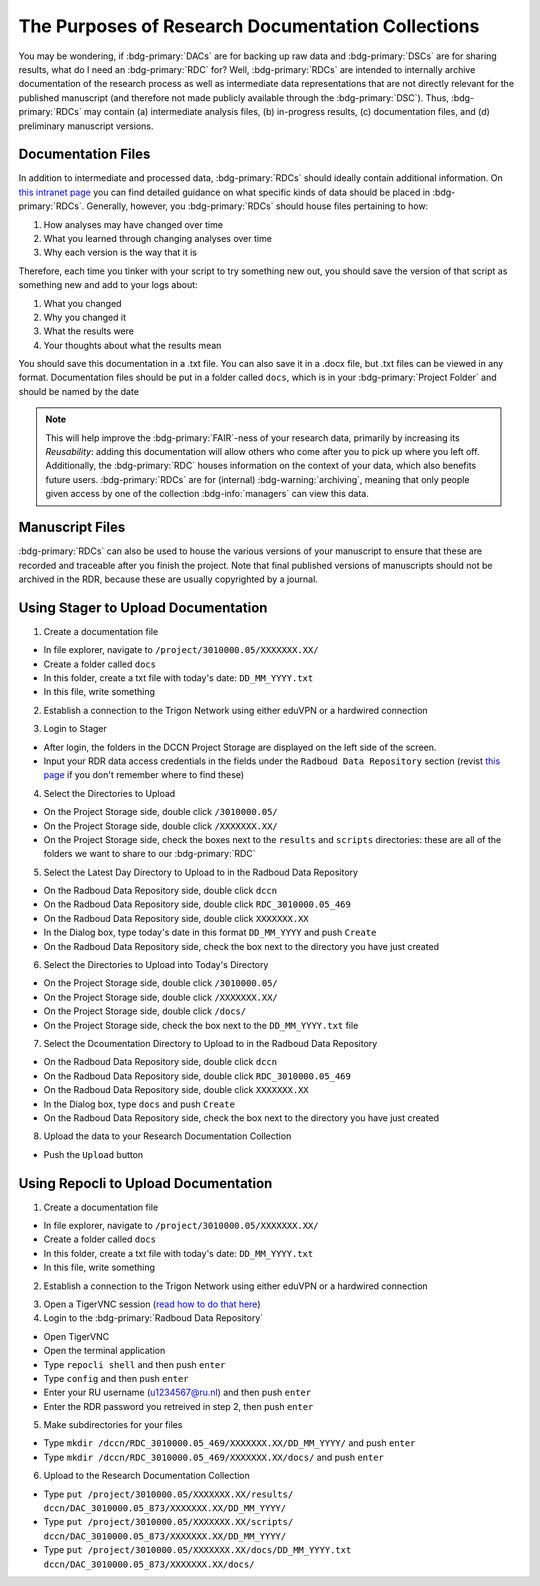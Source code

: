 The Purposes of Research Documentation Collections
**********

You may be wondering, if :bdg-primary:`DACs` are for backing up raw data and :bdg-primary:`DSCs` are for sharing results, what do I need an :bdg-primary:`RDC` for?
Well, :bdg-primary:`RDCs` are intended to internally archive documentation of the research process as well as intermediate data representations that are not directly relevant for the published manuscript (and therefore not made publicly available through the :bdg-primary:`DSC`).
Thus, :bdg-primary:`RDCs` may contain (a) intermediate analysis files, (b) in-progress results, (c) documentation files, and (d) preliminary manuscript versions.

Documentation Files
=========

.. _this intranet page: https://intranet.donders.ru.nl/index.php?id=6800

In addition to intermediate and processed data, :bdg-primary:`RDCs` should ideally contain additional information. 
On `this intranet page`_ you can find detailed guidance on what specific kinds of data should be placed in :bdg-primary:`RDCs`. 
Generally, however, you :bdg-primary:`RDCs` should house files pertaining to how:

1. How analyses may have changed over time
2. What you learned through changing analyses over time
3. Why each version is the way that it is

Therefore, each time you tinker with your script to try something new out, you should save the version of that script as something new and add to your logs about:

1. What you changed
2. Why you changed it
3. What the results were
4. Your thoughts about what the results mean

You should save this documentation in a .txt file. You can also save it in a .docx file, but .txt files can be viewed in any format. 
Documentation files should be put in a folder called ``docs``, which is in your :bdg-primary:`Project Folder` and should be named by the date

.. Note::
    This will help improve the :bdg-primary:`FAIR`-ness of your research data, primarily by increasing its *Reusability*: adding this documentation will allow others who come after you to pick up where you left off. 
    Additionally, the :bdg-primary:`RDC` houses information on the context of your data, which also benefits future users. 
    :bdg-primary:`RDCs` are for (internal) :bdg-warning:`archiving`, meaning that only people given access by one of the collection :bdg-info:`managers` can view this data.

Manuscript Files
======

:bdg-primary:`RDCs` can also be used to house the various versions of your manuscript to ensure that these are recorded and traceable after you finish the project. Note that final published versions of manuscripts should not be archived in the RDR, because these are usually copyrighted by a journal.

Using Stager to Upload Documentation
============

1. Create a documentation file

* In file explorer, navigate to ``/project/3010000.05/XXXXXXX.XX/``
* Create a folder called ``docs``
* In this folder, create a txt file with today's date: ``DD_MM_YYYY.txt``
* In this file, write something

2. Establish a connection to the Trigon Network using either eduVPN or a hardwired connection

.. _this page: https://rdm.dccn.nl/docs/3_Planning/3_Analyzing.html#private-collection-with-repocli

3. Login to Stager

.. _this page: https://rdm.dccn.nl/docs/3_Planning/3_Analyzing.html#private-collection-with-repocli
.. _read how to do that here: https://intranet.donders.ru.nl/index.php?id=vnc00&no_cache=1&sword_list%5B%5D=tigerVNC

* After login, the folders in the DCCN Project Storage are displayed on the left side of the screen.
* Input your RDR data access credentials in the fields under the ``Radboud Data Repository`` section (revist `this page`_ if you don't remember where to find these)

4. Select the Directories to Upload 

* On the Project Storage side, double click ``/3010000.05/`` 
* On the Project Storage side, double click ``/XXXXXXX.XX/`` 
* On the Project Storage side, check the boxes next to the ``results`` and ``scripts`` directories: these are all of the folders we want to share to our :bdg-primary:`RDC`

5. Select the Latest Day Directory to Upload to in the Radboud Data Repository

* On the Radboud Data Repository side, double click ``dccn``
* On the Radboud Data Repository side, double click ``RDC_3010000.05_469``
* On the Radboud Data Repository side, double click ``XXXXXXX.XX`` 
* In the Dialog box, type today's date in this format ``DD_MM_YYYY`` and push ``Create``
* On the Radboud Data Repository side, check the box next to the directory you have just created

6. Select the Directories to Upload into Today's Directory

* On the Project Storage side, double click ``/3010000.05/`` 
* On the Project Storage side, double click ``/XXXXXXX.XX/`` 
* On the Project Storage side, double click ``/docs/`` 
* On the Project Storage side, check the box next to the ``DD_MM_YYYY.txt`` file  

7. Select the Dcoumentation Directory to Upload to in the Radboud Data Repository

* On the Radboud Data Repository side, double click ``dccn``
* On the Radboud Data Repository side, double click ``RDC_3010000.05_469`` 
* On the Radboud Data Repository side, double click ``XXXXXXX.XX`` 
* In the Dialog box, type  ``docs`` and push ``Create``
* On the Radboud Data Repository side, check the box next to the directory you have just created

8. Upload the data to your Research Documentation Collection

* Push the ``Upload`` button

Using Repocli to Upload Documentation
=========

1. Create a documentation file

* In file explorer, navigate to ``/project/3010000.05/XXXXXXX.XX/``
* Create a folder called ``docs``
* In this folder, create a txt file with today's date: ``DD_MM_YYYY.txt``
* In this file, write something

2. Establish a connection to the Trigon Network using either eduVPN or a hardwired connection

.. _read how to do that here: https://intranet.donders.ru.nl/index.php?id=vnc00&no_cache=1&sword_list%5B%5D=tigerVNC

3. Open a TigerVNC session (`read how to do that here`_)

4. Login to the :bdg-primary:`Radboud Data Repository`

* Open TigerVNC
* Open the terminal application
* Type ``repocli shell`` and then push ``enter``
* Type ``config`` and then push ``enter``
* Enter your RU username (u1234567@ru.nl) and then push ``enter``
* Enter the RDR password you retreived in step 2, then push ``enter``

5. Make subdirectories for your files

* Type ``mkdir /dccn/RDC_3010000.05_469/XXXXXXX.XX/DD_MM_YYYY/`` and push ``enter``
* Type ``mkdir /dccn/RDC_3010000.05_469/XXXXXXX.XX/docs/`` and push ``enter``

6. Upload to the Research Documentation Collection 

* Type ``put /project/3010000.05/XXXXXXX.XX/results/ dccn/DAC_3010000.05_873/XXXXXXX.XX/DD_MM_YYYY/`` 
* Type ``put /project/3010000.05/XXXXXXX.XX/scripts/ dccn/DAC_3010000.05_873/XXXXXXX.XX/DD_MM_YYYY/`` 
* Type ``put /project/3010000.05/XXXXXXX.XX/docs/DD_MM_YYYY.txt dccn/DAC_3010000.05_873/XXXXXXX.XX/docs/`` 
